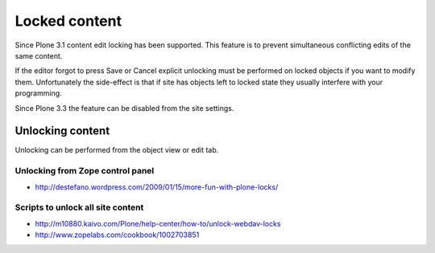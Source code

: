 =================
 Locked content
=================

Since Plone 3.1 content edit locking has been supported. This feature
is to prevent simultaneous conflicting edits of the same content.

If the editor forgot to press Save or Cancel
explicit unlocking must be performed on locked objects if you want to modify them.
Unfortunately the side-effect is that if site has objects left to locked state
they usually interfere with your programming.

Since Plone 3.3 the feature can be disabled from the site settings.

Unlocking content
-----------------

Unlocking can be performed from the object view or edit tab.

Unlocking from Zope control panel
=================================

* http://destefano.wordpress.com/2009/01/15/more-fun-with-plone-locks/

Scripts to unlock all site content
===================================

* http://m10880.kaivo.com/Plone/help-center/how-to/unlock-webdav-locks

* http://www.zopelabs.com/cookbook/1002703851
